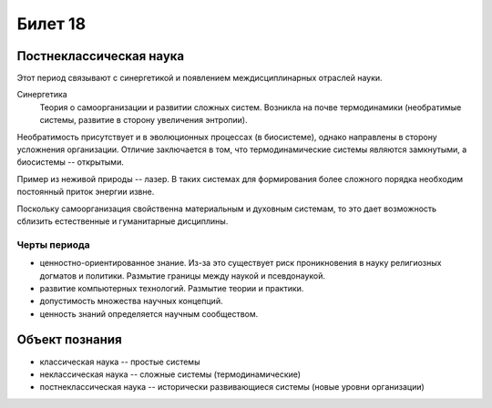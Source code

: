 ========
Билет 18
========

Постнеклассическая наука
========================

Этот период связывают с синергетикой и появлением междисциплинарных отраслей
науки.

Синергетика
  Теория о самоорганизации и развитии сложных систем. Возникла на почве
  термодинамики (необратимые системы, развитие в сторону увеличения энтропии).

Необратимость присутствует и в эволюционных процессах (в биосистеме), однако
направлены в сторону усложнения организации. Отличие заключается в том, что
термодинамические системы являются замкнутыми, а биосистемы -- открытыми.

Пример из неживой природы -- лазер. В таких системах для формирования более
сложного порядка необходим постоянный приток энергии извне.

Поскольку самоорганизация свойственна материальным и духовным системам, то это
дает возможность сблизить естественные и гуманитарные дисциплины.

Черты периода
-------------

- ценностно-ориентированное знание. Из-за это существует риск проникновения в
  науку религиозных догматов и политики. Размытие границы между наукой и
  псевдонаукой.
- развитие компьютерных технологий. Размытие теории и практики.
- допустимость множества научных концепций.
- ценность знаний определяется научным сообществом.

Объект познания
===============

- классическая наука -- простые системы
- неклассическая наука -- сложные системы (термодинамические)
- постнеклассическая наука -- исторически развивающиеся системы (новые уровни
  организации)
